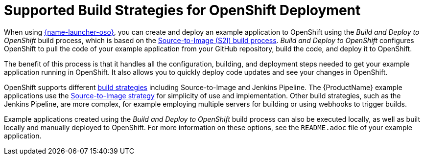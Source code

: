 [id='supported-build-strategies-for-openshift-deployment']
= Supported Build Strategies for OpenShift Deployment

When using link:{link-launcher-oso}[{name-launcher-oso}], you can create and deploy an example application to OpenShift using the _Build and Deploy to OpenShift_ build process, which is based on the link:{link-guide-thorntail}#the-source-to-image-s2i-build-process[Source-to-Image (S2I) build process]. _Build and Deploy to OpenShift_ configures OpenShift to pull the code of your example application from your GitHub repository, build the code, and deploy it to OpenShift.

The benefit of this process is that it handles all the configuration, building, and deployment steps needed to get your example application running in OpenShift. It also allows you to quickly deploy code updates and see your changes in OpenShift.

OpenShift supports different link:https://docs.openshift.com/online/dev_guide/builds/index.html[build strategies] including Source-to-Image and Jenkins Pipeline. The {ProductName} example applications use the link:https://docs.openshift.com/online/architecture/core_concepts/builds_and_image_streams.html#source-build[Source-to-Image strategy] for simplicity of use and implementation. Other build strategies, such as the Jenkins Pipeline, are more complex, for example employing multiple servers for building or using webhooks to trigger builds.

Example applications created using the _Build and Deploy to OpenShift_ build process can also be executed locally, as well as built locally and manually deployed to OpenShift. For more information on these options, see the `README.adoc` file of your example application.
